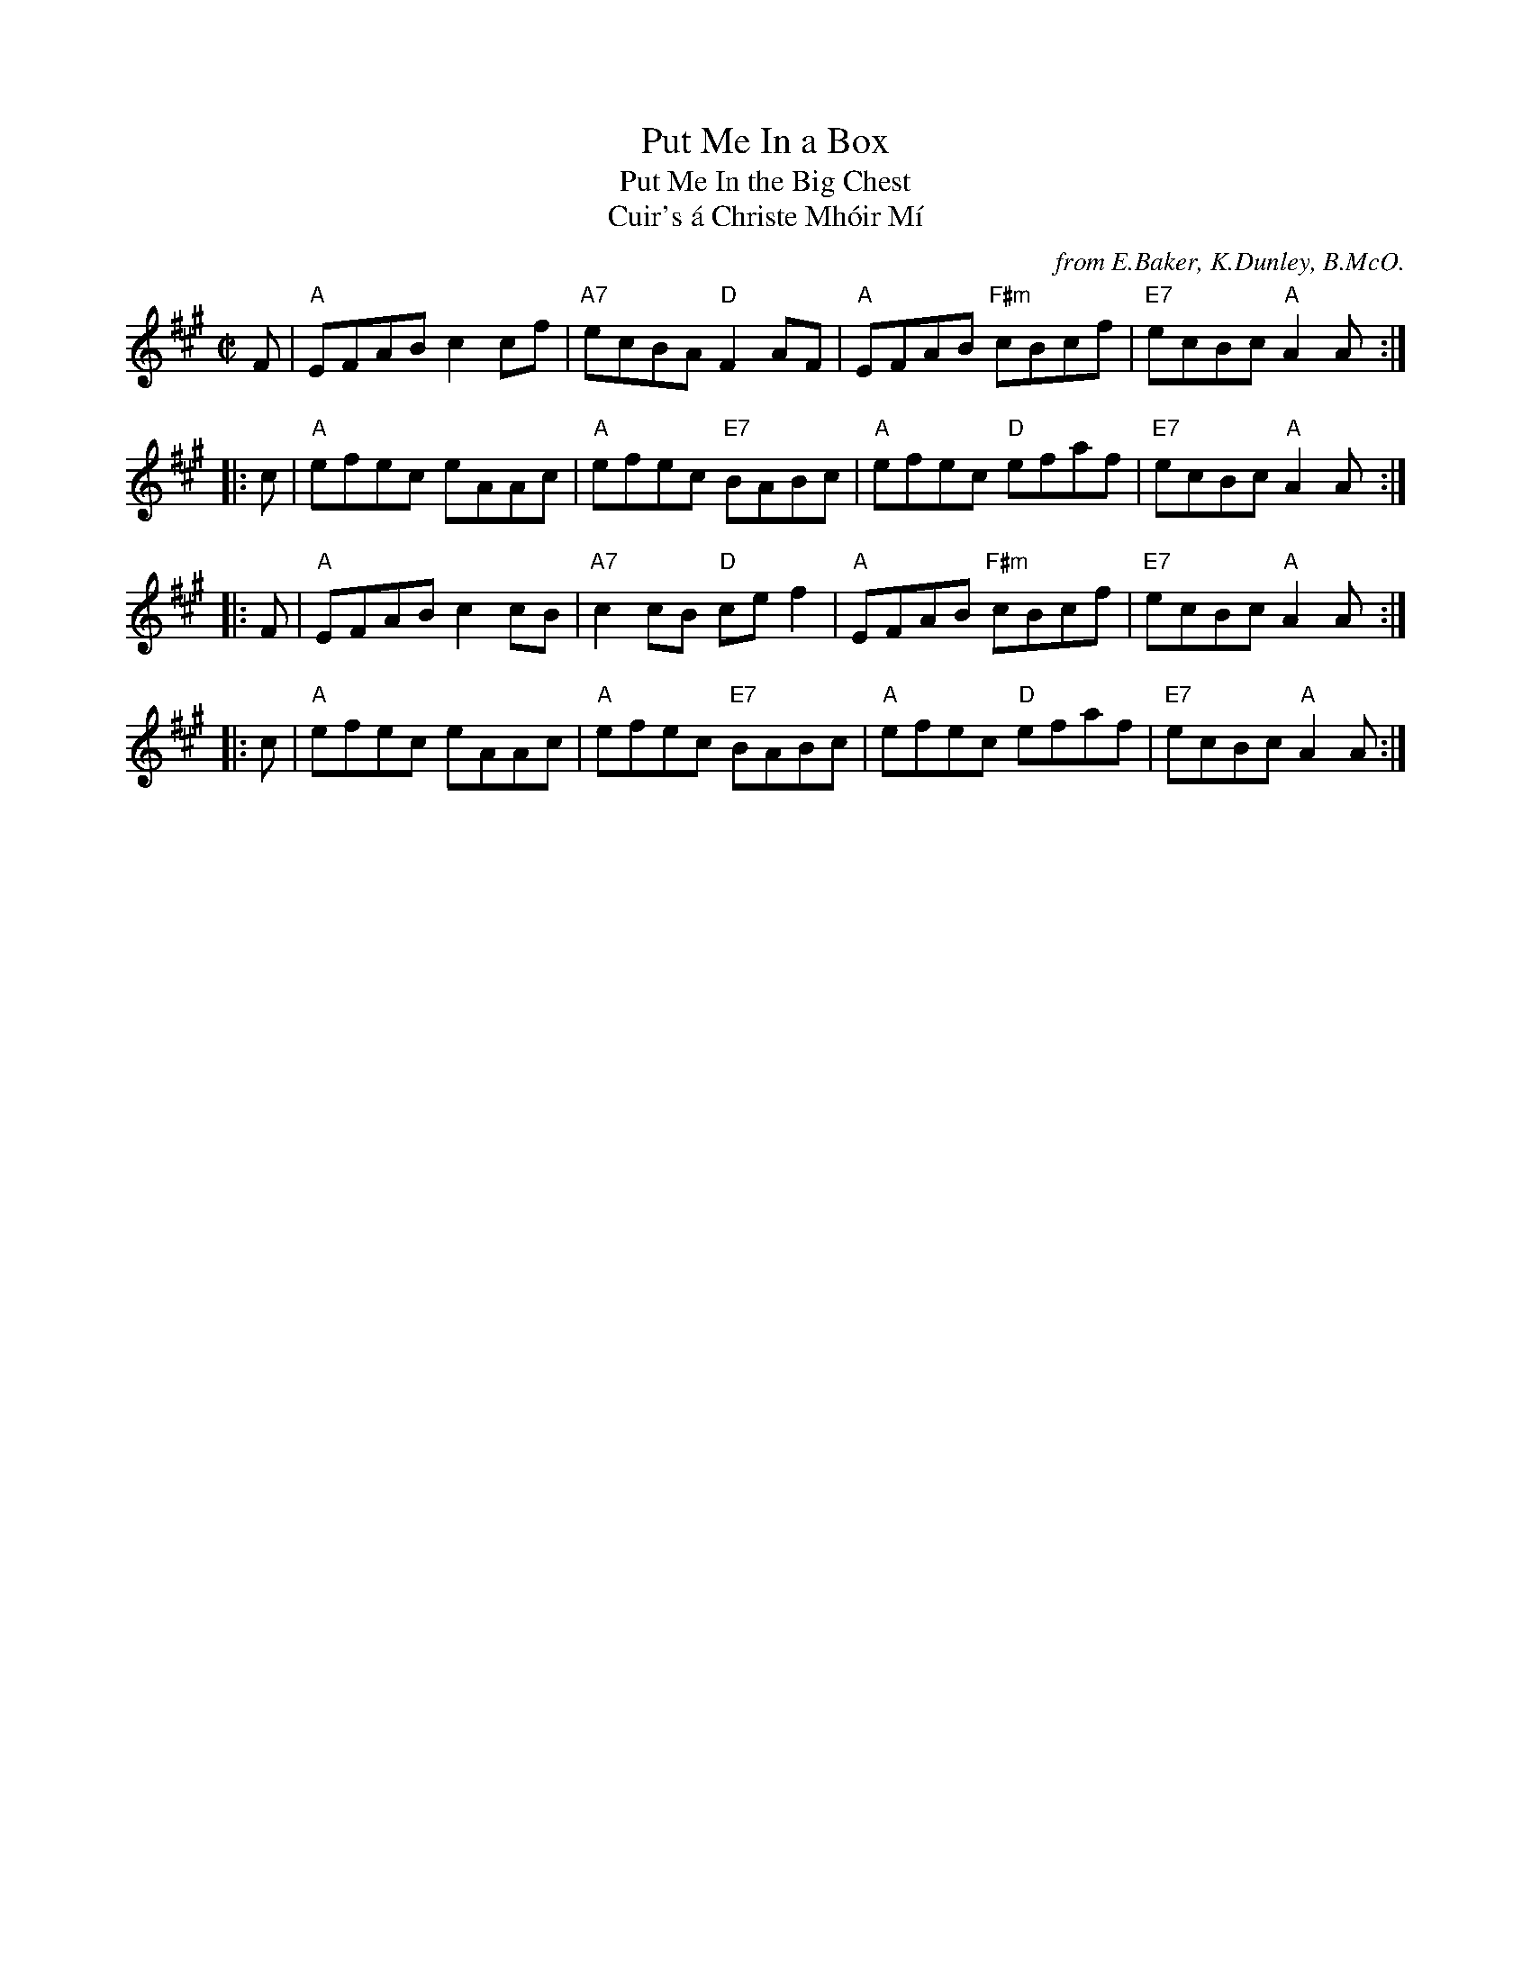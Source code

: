 X: 1
T: Put Me In a Box
T: Put Me In the Big Chest
T: Cuir's \'a Christe Mh\'oir M\'i
O: from E.Baker, K.Dunley, B.McO.
R: reel
Z: 2014 John Chambers <jc:trillian.mit.edu>
S: BSFC collection
S: page from Concord Slow Scottish Session collection of unknown origin
M: C|
L: 1/8
K: A
   F | "A"EFAB c2cf | "A7"ecBA "D"F2AF | "A"EFAB "F#m"cBcf | "E7"ecBc "A"A2A :|
|: c | "A"efec eAAc | "A"efec "E7"BABc | "A"efec   "D"efaf | "E7"ecBc "A"A2A :|
|: F | "A"EFAB c2cB | "A7"c2cB "D"cef2 | "A"EFAB "F#m"cBcf | "E7"ecBc "A"A2A :|
|: c | "A"efec eAAc | "A"efec "E7"BABc | "A"efec   "D"efaf | "E7"ecBc "A"A2A :|
